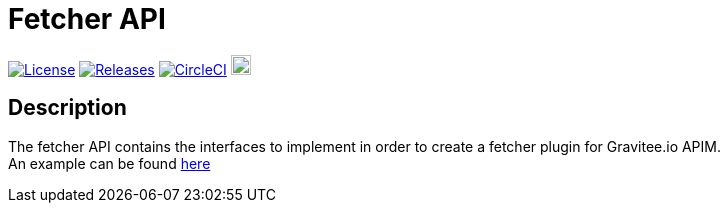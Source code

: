 
= Fetcher API

image:https://img.shields.io/badge/License-Apache%202.0-blue.svg["License", link="https://github.com/gravitee-io/gravitee-fetcher-api/blob/master/LICENSE.txt"]
image:https://img.shields.io/badge/semantic--release-conventional%20commits-e10079?logo=semantic-release["Releases", link="https://github.com/gravitee-io/gravitee-fetcher-api/releases"]
image:https://circleci.com/gh/gravitee-io/gravitee-fetcher-api.svg?style=svg["CircleCI", link="https://circleci.com/gh/gravitee-io/gravitee-fetcher-api"]
image:https://f.hubspotusercontent40.net/hubfs/7600448/gravitee-github-button.jpg["Join the community forum", link="https://community.gravitee.io?utm_source=readme", height=20]


== Description
The fetcher API contains the interfaces to implement in order to create a fetcher plugin for Gravitee.io APIM. +
An example can be found https://github.com/gravitee-io/gravitee-fetcher-git[here]